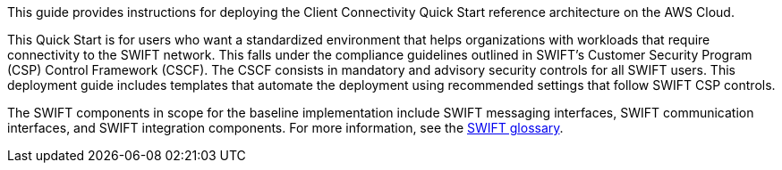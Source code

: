 // Replace the content in <>
// Identify your target audience and explain how/why they would use this Quick Start.
//Avoid borrowing text from third-party websites (copying text from AWS service documentation is fine). Also, avoid marketing-speak, focusing instead on the technical aspect.

This guide provides instructions for deploying the Client Connectivity Quick Start reference architecture on the AWS Cloud.

This Quick Start is for users who want a standardized environment that helps organizations with workloads that require connectivity to the SWIFT network. This falls under the compliance guidelines outlined in SWIFT’s Customer Security Program (CSP) Control Framework (CSCF). The CSCF consists in mandatory and advisory security controls for all SWIFT users. This deployment guide includes templates that automate the deployment using recommended settings that follow SWIFT CSP controls.

The SWIFT components in scope for the baseline implementation include SWIFT messaging interfaces, SWIFT communication interfaces, and SWIFT integration components. For more information, see the https://developer.swift.com/glossary/[SWIFT glossary^]. 
